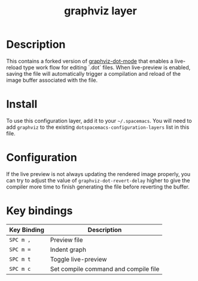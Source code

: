 #+TITLE: graphviz layer

[[file:img/graphviz.png]]

* Table of Contents                                        :TOC_4_gh:noexport:
- [[#description][Description]]
- [[#install][Install]]
- [[#configuration][Configuration]]
- [[#key-bindings][Key bindings]]

* Description
This contains a forked version of [[https://github.com/ppareit/graphviz-dot-mode][graphviz-dot-mode]] that enables a live-reload
type work flow for editing `.dot` files. When live-preview is enabled, saving
the file will automatically trigger a compilation and reload of the image buffer
associated with the file.

* Install
To use this configuration layer, add it to your =~/.spacemacs=. You will need to
add =graphviz= to the existing =dotspacemacs-configuration-layers= list in this
file.

* Configuration
If the live preview is not always updating the rendered image properly, you can
try to adjust the value of =graphviz-dot-revert-delay= higher to give the
compiler more time to finish generating the file before reverting the buffer.

* Key bindings

| Key Binding | Description                          |
|-------------+--------------------------------------|
| ~SPC m ,~   | Preview file                         |
| ~SPC m =~   | Indent graph                         |
| ~SPC m t~   | Toggle live-preview                  |
| ~SPC m c~   | Set compile command and compile file |
